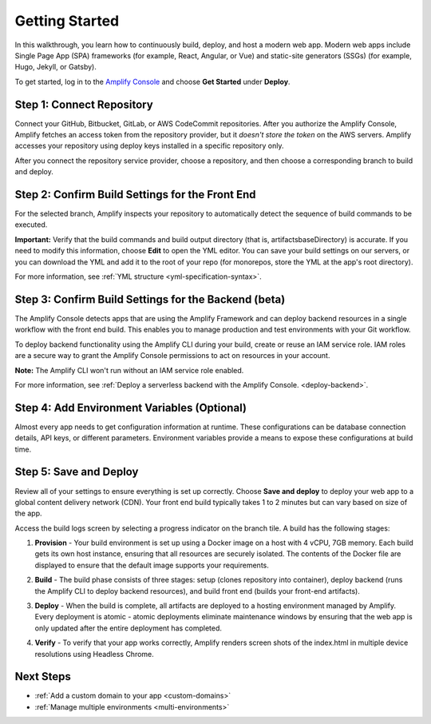 .. _amplify-getting-started:

###############
Getting Started
###############

In this walkthrough, you learn how to continuously build, deploy, and host a modern web app. Modern web apps include Single Page App (SPA) frameworks (for example, React, Angular, or Vue) and static-site generators (SSGs) (for example, Hugo, Jekyll, or Gatsby). 

To get started, log in to the `Amplify Console <https://console.aws.amazon.com/amplify/home>`__ and choose **Get Started** under **Deploy**.

.. image:: /images/amplify-gettingstarted-1.png


Step 1: Connect Repository
================================

Connect your GitHub, Bitbucket, GitLab, or AWS CodeCommit repositories. After you authorize the Amplify Console, Amplify fetches an access token from the repository provider, but it *doesn't store the token* on the AWS servers. Amplify accesses your repository using deploy keys installed in a specific repository only. 

.. image:: /images/amplify-gettingstarted-2.png

After you connect the repository service provider, choose a repository, and then choose a corresponding branch to build and deploy.

.. image:: /images/amplify-gettingstarted-3.png


Step 2: Confirm Build Settings for the Front End
======================================

For the selected branch, Amplify inspects your repository to automatically detect the sequence of build commands to be executed. 

.. image:: /images/amplify-gettingstarted-4.png

**Important:** Verify that the build commands and build output directory (that is, artifacts\baseDirectory) is accurate. If you need to modify this information, choose **Edit** to open the YML editor. You can save your build settings on our servers, or you can download the YML and add it to the root of your repo (for monorepos, store the YML at the app's root directory).

.. image:: /images/amplify-gettingstarted-5.png

For more information, see :ref:`YML structure <yml-specification-syntax>`.
 

Step 3: Confirm Build Settings for the Backend (beta)
======================================

The Amplify Console detects apps that are using the Amplify Framework and can deploy backend resources in a single workflow with the front end build. This enables you to manage production and test environments with your Git workflow.

.. image:: /images/amplify-gettingstarted-6.png

To deploy backend functionality using the Amplify CLI during your build, create or reuse an IAM service role. IAM roles are a secure way to grant the Amplify Console permissions to act on resources in your account. 

**Note:** The Amplify CLI won't run without an IAM service role enabled. 

For more information, see :ref:`Deploy a serverless backend with the Amplify Console. <deploy-backend>`.

.. image:: /images/amplify-gettingstarted-7.png

Step 4: Add Environment Variables (Optional)
=================================================

Almost every app needs to get configuration information at runtime. These configurations can be database connection details, API keys, or different parameters. Environment variables provide a means to expose these configurations at build time.


Step 5: Save and Deploy
=================================================

Review all of your settings to ensure everything is set up correctly. Choose **Save and deploy** to deploy your web app to a global content delivery network (CDN). Your front end build typically takes 1 to 2 minutes but can vary based on size of the app. 

Access the build logs screen by selecting a progress indicator on the branch tile. A build has the following stages:

1. **Provision** - Your build environment is set up using a Docker image on a host with 4 vCPU, 7GB memory. Each build gets its own host instance, ensuring that all resources are securely isolated. The contents of the Docker file are displayed to ensure that the default image supports your requirements.

2. **Build** - The build phase consists of three stages: setup (clones repository into container), deploy backend (runs the Amplify CLI to deploy backend resources), and build front end (builds your front-end artifacts). 

3. **Deploy** - When the build is complete, all artifacts are deployed to a hosting environment managed by Amplify. Every deployment is atomic - atomic deployments eliminate maintenance windows by ensuring that the web app is only updated after the entire deployment has completed.

4. **Verify** - To verify that your app works correctly, Amplify renders screen shots of the index.html in multiple device resolutions using Headless Chrome.

   .. image:: /images/amplify-gettingstarted-8.png


Next Steps
=================

* :ref:`Add a custom domain to your app <custom-domains>`

* :ref:`Manage multiple environments <multi-environments>`
   
